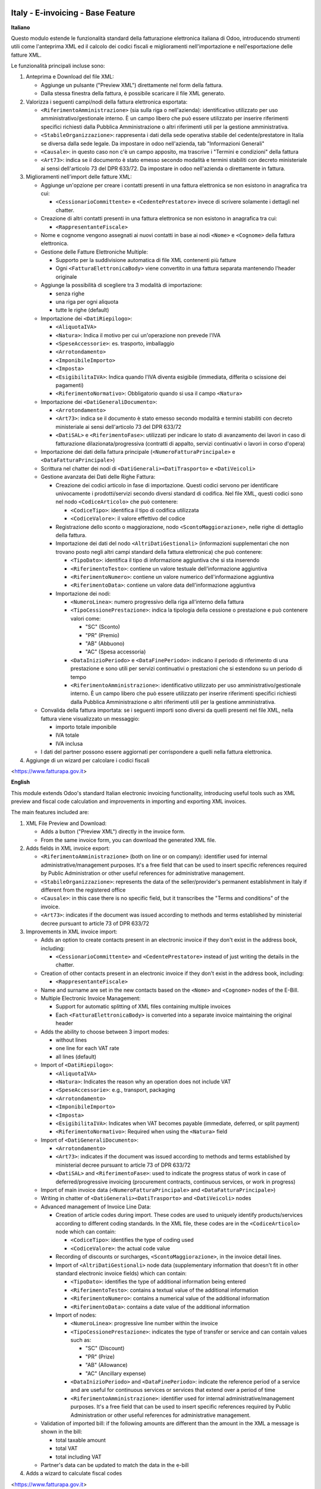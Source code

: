 .. image:: https://odoo-community.org/readme-banner-image
   :target: https://odoo-community.org/get-involved?utm_source=readme
   :alt: Odoo Community Association

==================================
Italy - E-invoicing - Base Feature
==================================

.. 
   !!!!!!!!!!!!!!!!!!!!!!!!!!!!!!!!!!!!!!!!!!!!!!!!!!!!
   !! This file is generated by oca-gen-addon-readme !!
   !! changes will be overwritten.                   !!
   !!!!!!!!!!!!!!!!!!!!!!!!!!!!!!!!!!!!!!!!!!!!!!!!!!!!
   !! source digest: sha256:d816030b9518befc24303a948383962abe17d52bfceb651557a50c0a7dda4f26
   !!!!!!!!!!!!!!!!!!!!!!!!!!!!!!!!!!!!!!!!!!!!!!!!!!!!

.. |badge1| image:: https://img.shields.io/badge/maturity-Beta-yellow.png
    :target: https://odoo-community.org/page/development-status
    :alt: Beta
.. |badge2| image:: https://img.shields.io/badge/license-AGPL--3-blue.png
    :target: http://www.gnu.org/licenses/agpl-3.0-standalone.html
    :alt: License: AGPL-3
.. |badge3| image:: https://img.shields.io/badge/github-OCA%2Fl10n--italy-lightgray.png?logo=github
    :target: https://github.com/OCA/l10n-italy/tree/18.0/l10n_it_edi_extension
    :alt: OCA/l10n-italy
.. |badge4| image:: https://img.shields.io/badge/weblate-Translate%20me-F47D42.png
    :target: https://translation.odoo-community.org/projects/l10n-italy-18-0/l10n-italy-18-0-l10n_it_edi_extension
    :alt: Translate me on Weblate
.. |badge5| image:: https://img.shields.io/badge/runboat-Try%20me-875A7B.png
    :target: https://runboat.odoo-community.org/builds?repo=OCA/l10n-italy&target_branch=18.0
    :alt: Try me on Runboat

|badge1| |badge2| |badge3| |badge4| |badge5|

**Italiano**

Questo modulo estende le funzionalità standard della fatturazione
elettronica italiana di Odoo, introducendo strumenti utili come
l'anteprima XML ed il calcolo dei codici fiscali e miglioramenti
nell'importazione e nell'esportazione delle fatture XML.

Le funzionalità principali incluse sono:

1. Anteprima e Download del file XML:

   - Aggiunge un pulsante ("Preview XML") direttamente nel form della
     fattura.
   - Dalla stessa finestra della fattura, è possibile scaricare il file
     XML generato.

2. Valorizza i seguenti campi/nodi della fattura elettronica esportata:

   - ``<RiferimentoAmministrazione>`` (sia sulla riga o nell'azienda):
     identificativo utilizzato per uso amministrativo/gestionale
     interno. È un campo libero che può essere utilizzato per inserire
     riferimenti specifici richiesti dalla Pubblica Amministrazione o
     altri riferimenti utili per la gestione amministrativa.
   - ``<StabileOrganizzazione>``: rappresenta i dati della sede
     operativa stabile del cedente/prestatore in Italia se diversa dalla
     sede legale. Da impostare in odoo nell'azienda, tab "Informazioni
     Generali"
   - ``<Causale>``: in questo caso non c'è un campo apposito, ma
     trascrive i "Termini e condizioni" della fattura
   - ``<Art73>``: indica se il documento è stato emesso secondo modalità
     e termini stabiliti con decreto ministeriale ai sensi dell'articolo
     73 del DPR 633/72. Da impostare in odoo nell'azienda o direttamente
     in fattura.

3. Miglioramenti nell'import delle fatture XML:

   - Aggiunge un'opzione per creare i contatti presenti in una fattura
     elettronica se non esistono in anagrafica tra cui:

     - ``<CessionarioCommittente>`` e ``<CedentePrestatore>`` invece di
       scrivere solamente i dettagli nel chatter.

   - Creazione di altri contatti presenti in una fattura elettronica se
     non esistono in anagrafica tra cui:

     - ``<RappresentanteFiscale>``

   - Nome e cognome vengono assegnati ai nuovi contatti in base ai nodi
     ``<Nome>`` e ``<Cognome>`` della fattura elettronica.

   - Gestione delle Fatture Elettroniche Multiple:

     - Supporto per la suddivisione automatica di file XML contenenti
       più fatture
     - Ogni ``<FatturaElettronicaBody>`` viene convertito in una fattura
       separata mantenendo l'header originale

   - Aggiunge la possibilità di scegliere tra 3 modalità di
     importazione:

     - senza righe
     - una riga per ogni aliquota
     - tutte le righe (default)

   - Importazione dei ``<DatiRiepilogo>``:

     - ``<AliquotaIVA>``
     - ``<Natura>``: Indica il motivo per cui un'operazione non prevede
       l'IVA
     - ``<SpeseAccessorie>``: es. trasporto, imballaggio
     - ``<Arrotondamento>``
     - ``<ImponibileImporto>``
     - ``<Imposta>``
     - ``<EsigibilitaIVA>``: Indica quando l'IVA diventa esigibile
       (immediata, differita o scissione dei pagamenti)
     - ``<RiferimentoNormativo>``: Obbligatorio quando si usa il campo
       ``<Natura>``

   - Importazione dei ``<DatiGeneraliDocumento>``:

     - ``<Arrotondamento>``
     - ``<Art73>``: indica se il documento è stato emesso secondo
       modalità e termini stabiliti con decreto ministeriale ai sensi
       dell'articolo 73 del DPR 633/72
     - ``<DatiSAL>`` e ``<RiferimentoFase>``: utilizzati per indicare lo
       stato di avanzamento dei lavori in caso di fatturazione
       dilazionata/progressiva (contratti di appalto, servizi
       continuativi o lavori in corso d'opera)

   - Importazione dei dati della fattura principale
     (``<NumeroFatturaPrincipale>`` e ``<DataFatturaPrincipale>``)

   - Scrittura nel chatter dei nodi di ``<DatiGenerali><DatiTrasporto>``
     e ``<DatiVeicoli>``

   - Gestione avanzata dei Dati delle Righe Fattura:

     - Creazione dei codici articolo in fase di importazione. Questi
       codici servono per identificare univocamente i prodotti/servizi
       secondo diversi standard di codifica. Nel file XML, questi codici
       sono nel nodo ``<CodiceArticolo>`` che può contenere:

       - ``<CodiceTipo>``: identifica il tipo di codifica utilizzata
       - ``<CodiceValore>``: il valore effettivo del codice

     - Registrazione dello sconto o maggiorazione, nodo
       ``<ScontoMaggiorazione>``, nelle righe di dettaglio della
       fattura.
     - Importazione dei dati del nodo ``<AltriDatiGestionali>``
       (informazioni supplementari che non trovano posto negli altri
       campi standard della fattura elettronica) che può contenere:

       - ``<TipoDato>``: identifica il tipo di informazione aggiuntiva
         che si sta inserendo
       - ``<RiferimentoTesto>``: contiene un valore testuale
         dell'informazione aggiuntiva
       - ``<RiferimentoNumero>``: contiene un valore numerico
         dell'informazione aggiuntiva
       - ``<RiferimentoData>``: contiene un valore data
         dell'informazione aggiuntiva

     - Importazione dei nodi:

       - ``<NumeroLinea>``: numero progressivo della riga all'interno
         della fattura
       - ``<TipoCessionePrestazione>``: indica la tipologia della
         cessione o prestazione e può contenere valori come:

         - "SC" (Sconto)
         - "PR" (Premio)
         - "AB" (Abbuono)
         - "AC" (Spesa accessoria)

       - ``<DataInizioPeriodo>`` e ``<DataFinePeriodo>``: indicano il
         periodo di riferimento di una prestazione e sono utili per
         servizi continuativi o prestazioni che si estendono su un
         periodo di tempo
       - ``<RiferimentoAmministrazione>``: identificativo utilizzato per
         uso amministrativo/gestionale interno. È un campo libero che
         può essere utilizzato per inserire riferimenti specifici
         richiesti dalla Pubblica Amministrazione o altri riferimenti
         utili per la gestione amministrativa.

   - Convalida della fattura importata: se i seguenti importi sono
     diversi da quelli presenti nel file XML, nella fattura viene
     visualizzato un messaggio:

     - importo totale imponibile
     - IVA totale
     - IVA inclusa

   - I dati del partner possono essere aggiornati per corrispondere a
     quelli nella fattura elettronica.

4. Aggiunge di un wizard per calcolare i codici fiscali

<https://www.fatturapa.gov.it>

**English**

This module extends Odoo's standard Italian electronic invoicing
functionality, introducing useful tools such as XML preview and fiscal
code calculation and improvements in importing and exporting XML
invoices.

The main features included are:

1. XML File Preview and Download:

   - Adds a button ("Preview XML") directly in the invoice form.
   - From the same invoice form, you can download the generated XML
     file.

2. Adds fields in XML invoice export:

   - ``<RiferimentoAmministrazione>`` (both on line or on company):
     identifier used for internal administrative/management purposes.
     It's a free field that can be used to insert specific references
     required by Public Administration or other useful references for
     administrative management.
   - ``<StabileOrganizzazione>``: represents the data of the
     seller/provider's permanent establishment in Italy if different
     from the registered office
   - ``<Causale>``: in this case there is no specific field, but it
     transcribes the "Terms and conditions" of the invoice.
   - ``<Art73>``: indicates if the document was issued according to
     methods and terms established by ministerial decree pursuant to
     article 73 of DPR 633/72

3. Improvements in XML invoice import:

   - Adds an option to create contacts present in an electronic invoice
     if they don't exist in the address book, including:

     - ``<CessionarioCommittente>`` and ``<CedentePrestatore>`` instead
       of just writing the details in the chatter.

   - Creation of other contacts present in an electronic invoice if they
     don't exist in the address book, including:

     - ``<RappresentanteFiscale>``

   - Name and surname are set in the new contacts based on the
     ``<Nome>`` and ``<Cognome>`` nodes of the E-Bill.

   - Multiple Electronic Invoice Management:

     - Support for automatic splitting of XML files containing multiple
       invoices
     - Each ``<FatturaElettronicaBody>`` is converted into a separate
       invoice maintaining the original header

   - Adds the ability to choose between 3 import modes:

     - without lines
     - one line for each VAT rate
     - all lines (default)

   - Import of ``<DatiRiepilogo>``:

     - ``<AliquotaIVA>``
     - ``<Natura>``: Indicates the reason why an operation does not
       include VAT
     - ``<SpeseAccessorie>``: e.g., transport, packaging
     - ``<Arrotondamento>``
     - ``<ImponibileImporto>``
     - ``<Imposta>``
     - ``<EsigibilitaIVA>``: Indicates when VAT becomes payable
       (immediate, deferred, or split payment)
     - ``<RiferimentoNormativo>``: Required when using the ``<Natura>``
       field

   - Import of ``<DatiGeneraliDocumento>``:

     - ``<Arrotondamento>``
     - ``<Art73>``: indicates if the document was issued according to
       methods and terms established by ministerial decree pursuant to
       article 73 of DPR 633/72
     - ``<DatiSAL>`` and ``<RiferimentoFase>``: used to indicate the
       progress status of work in case of deferred/progressive invoicing
       (procurement contracts, continuous services, or work in progress)

   - Import of main invoice data (``<NumeroFatturaPrincipale>`` and
     ``<DataFatturaPrincipale>``)

   - Writing in chatter of ``<DatiGenerali><DatiTrasporto>`` and
     ``<DatiVeicoli>`` nodes

   - Advanced management of Invoice Line Data:

     - Creation of article codes during import. These codes are used to
       uniquely identify products/services according to different coding
       standards. In the XML file, these codes are in the
       ``<CodiceArticolo>`` node which can contain:

       - ``<CodiceTipo>``: identifies the type of coding used
       - ``<CodiceValore>``: the actual code value

     - Recording of discounts or surcharges, ``<ScontoMaggiorazione>``,
       in the invoice detail lines.
     - Import of ``<AltriDatiGestionali>`` node data (supplementary
       information that doesn't fit in other standard electronic invoice
       fields) which can contain:

       - ``<TipoDato>``: identifies the type of additional information
         being entered
       - ``<RiferimentoTesto>``: contains a textual value of the
         additional information
       - ``<RiferimentoNumero>``: contains a numerical value of the
         additional information
       - ``<RiferimentoData>``: contains a date value of the additional
         information

     - Import of nodes:

       - ``<NumeroLinea>``: progressive line number within the invoice
       - ``<TipoCessionePrestazione>``: indicates the type of transfer
         or service and can contain values such as:

         - "SC" (Discount)
         - "PR" (Prize)
         - "AB" (Allowance)
         - "AC" (Ancillary expense)

       - ``<DataInizioPeriodo>`` and ``<DataFinePeriodo>``: indicate the
         reference period of a service and are useful for continuous
         services or services that extend over a period of time
       - ``<RiferimentoAmministrazione>``: identifier used for internal
         administrative/management purposes. It's a free field that can
         be used to insert specific references required by Public
         Administration or other useful references for administrative
         management.

   - Validation of imported bill: if the following amounts are different
     than the amount in the XML a message is shown in the bill:

     - total taxable amount
     - total VAT
     - total including VAT

   - Partner's data can be updated to match the data in the e-bill

4. Adds a wizard to calculate fiscal codes

<https://www.fatturapa.gov.it>

**Table of contents**

.. contents::
   :local:

Configuration
=============

**Italiano**

Le uniche configurazioni disponibili sono:

- Livello di dettaglio importazione e-fatture: in Fatturazione (o
  Contabilità per EE) > Configurazione > Impostazioni > Fatturazione
  Elettronica Italiana, valorizzare "Livello di dettaglio importazione
  e-fatture" per importare le fatture elettroniche senza righe, con una
  riga per ogni aliquota, oppure con tutte le righe (default). Questa
  configurazione può essere sovrascritta dal campo "Livello di dettaglio
  importazione e-fatture" in ogni fornitore.
- Crea il partner se non esiste durante l'importazione: in Fatturazione
  (o Contabilità per EE) > Configurazione > Impostazioni > Fatturazione
  Elettronica Italiana, spuntare l'opzione se si vuole attivare la
  funzionalità per i dati dei nodi:

  - ``<CessionarioCommittente>``
  - ``<CedentePrestatore>``
  - ``<RappresentanteFiscale>``

Non sono necessarie altre configurazioni specifiche per
l10n_it_edi_extension: una volta installato, le sue funzionalità sono
attive e si integrano automaticamente nell'interfaccia esistente.

Tuttavia, è fondamentale capire che questo modulo è un'estensione e si
basa su altri moduli preesistenti e sulla configurazione generale di
Odoo per la localizzazione italiana e la fatturazione elettronica.
Quindi, affinché le funzionalità di questo modulo siano utilizzabili, è
necessario che siano installati e configurati i moduli dipendenti:

- ``account``: Il modulo base della contabilità di Odoo deve essere
  installato e configurato (piano dei conti, tasse, giornali contabili,
  ecc.).
- ``l10n_it_edi``: Il modulo principale per la fatturazione elettronica
  italiana deve essere installato e correttamente configurato. Questo
  include:

  - Configurazione dei dati aziendali (partita IVA, codice fiscale,
    regime fiscale, ecc.).
  - Configurazione dei registri contabili per l'emissione delle fatture
    elettroniche (indicando il formato FatturaPA/Elettronica).
  - Configurazione delle sequenze dedicate per la numerazione delle
    fatture elettroniche.
  - Eventuale configurazione delle credenziali SDI se si utilizza
    l'invio diretto tramite Odoo (se supportato dalla configurazione
    generale).

Nel partner è possibile abilitare il campo "Non aggiornare il contatto
dai dettagli della fattura elettronica" così i dati del partner non
saranno modificati in base a quanto presente in una delle loro fatture
durante l'importazione.

**English**

The only available configurations are:

- E-invoice import detail level: in Invoicing (or Accounting for EE) >
  Configuration > Settings > Italian Electronic Invoicing, set
  "E-invoice import detail level" to import electronic invoices without
  lines, with one line per tax rate, or with all lines (default). This
  configuration can be overridden by the "E-invoice import detail level"
  field in each supplier.
- Create partner if not existing during import: in Invoicing (or
  Accounting for EE) > Configuration > Settings > Italian Electronic
  Invoicing, check this option if you want to enable the functionality
  for the following node data:

  - ``<CessionarioCommittente>``
  - ``<CedentePrestatore>``
  - ``<RappresentanteFiscale>``

No other specific configurations are required for l10n_it_edi_extension:
once installed, its features are active and automatically integrate into
the existing interface.

However, it's essential to understand that this module is an extension
and relies on other pre-existing modules and Odoo's general
configuration for Italian localization and electronic invoicing.
Therefore, for this module's features to be usable, the dependent
modules must be installed and configured:

- ``account``: Odoo's basic accounting module must be installed and
  configured (chart of accounts, taxes, journals, etc.).
- ``l10n_it_edi``: The main module for Italian electronic invoicing must
  be installed and properly configured. This includes:

  - Company data configuration (VAT number, fiscal code, tax regime,
    etc.).
  - Configuration of accounting journals for issuing electronic invoices
    (indicating FatturaPA/Electronic format).
  - Configuration of dedicated sequences for electronic invoice
    numbering.
  - Optional SDI credentials configuration if direct sending through
    Odoo is used (if supported by general configuration).

In the partner, you can enable "Do not update the contact from
Electronic Invoice Details" so that the partner's data are not modified
with what is found in one of their imported e-bill.

Bug Tracker
===========

Bugs are tracked on `GitHub Issues <https://github.com/OCA/l10n-italy/issues>`_.
In case of trouble, please check there if your issue has already been reported.
If you spotted it first, help us to smash it by providing a detailed and welcomed
`feedback <https://github.com/OCA/l10n-italy/issues/new?body=module:%20l10n_it_edi_extension%0Aversion:%2018.0%0A%0A**Steps%20to%20reproduce**%0A-%20...%0A%0A**Current%20behavior**%0A%0A**Expected%20behavior**>`_.

Do not contact contributors directly about support or help with technical issues.

Credits
=======

Authors
-------

* Giuseppe Borruso

Contributors
------------

- Giuseppe Borruso - Dinamiche Aziendali srl
  <gborruso@dinamicheaziendali.it>
- `Aion Tech <https://aiontech.company/>`__:

  - Simone Rubino <simone.rubino@aion-tech.it>

- Simone Rubino <simone.rubino88@gmail.com>
- Nextev Srl <odoo@nextev.it>

Maintainers
-----------

This module is maintained by the OCA.

.. image:: https://odoo-community.org/logo.png
   :alt: Odoo Community Association
   :target: https://odoo-community.org

OCA, or the Odoo Community Association, is a nonprofit organization whose
mission is to support the collaborative development of Odoo features and
promote its widespread use.

This module is part of the `OCA/l10n-italy <https://github.com/OCA/l10n-italy/tree/18.0/l10n_it_edi_extension>`_ project on GitHub.

You are welcome to contribute. To learn how please visit https://odoo-community.org/page/Contribute.
